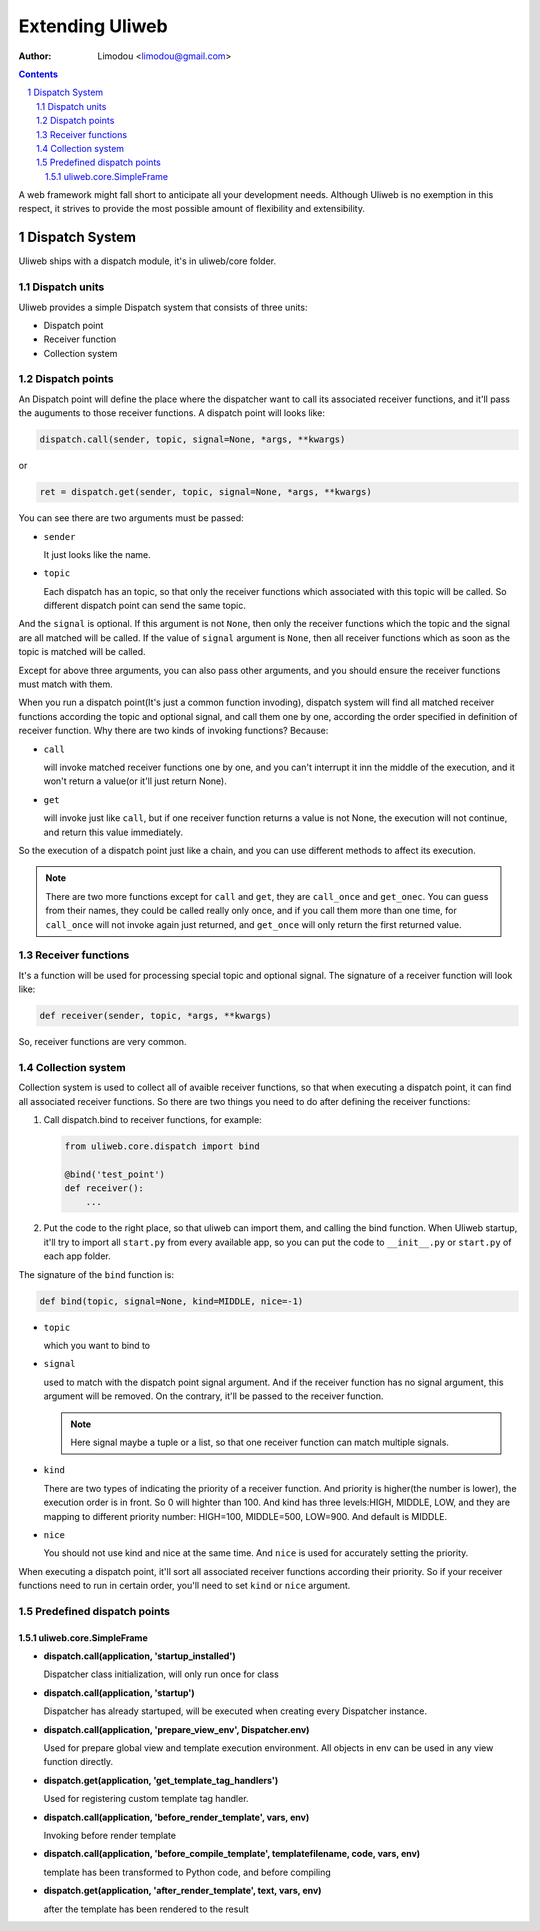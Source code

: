 Extending Uliweb
=================

:Author: Limodou <limodou@gmail.com>

.. contents:: 
.. sectnum::

A web framework might fall short to anticipate all your development needs. 
Although Uliweb is no exemption in this respect, it strives to provide the most 
possible amount of flexibility and extensibility.

Dispatch System
---------------

Uliweb ships with a dispatch module, it's in uliweb/core folder.

Dispatch units
~~~~~~~~~~~~~~~

Uliweb provides a simple Dispatch system that consists of three units: 

* Dispatch point
* Receiver function
* Collection system

Dispatch points
~~~~~~~~~~~~~~~~

An Dispatch point will define the place where the dispatcher want to call
its associated receiver functions, and it'll pass the auguments to those
receiver functions. A dispatch point will looks like:

.. code:: python

    dispatch.call(sender, topic, signal=None, *args, **kwargs)
    
or 

.. code:: python
    
    ret = dispatch.get(sender, topic, signal=None, *args, **kwargs)

You can see there are two arguments must be passed:

* ``sender``

  It just looks like the name.

* ``topic``

  Each dispatch has an topic, so that only the receiver functions which 
  associated with this topic will be called. So different dispatch point 
  can send the same topic.

And the ``signal`` is optional. If this argument is not ``None``, then only the
receiver functions which the topic and the signal are all matched will be called.
If the value of ``signal`` argument is ``None``, then all receiver functions which
as soon as the topic is matched will be called.

Except for above three arguments, you can also pass other arguments, and you 
should ensure the receiver functions must match with them.

When you run a dispatch point(It's just a common function invoding), dispatch
system will find all matched receiver functions according the topic and optional
signal, and call them one by one, according the order specified in definition of
receiver function. Why there are two kinds of invoking functions? Because:

* ``call``

  will invoke matched receiver functions one by one, and you can't interrupt it
  inn the middle of the execution, and it won't return a value(or it'll just return
  None).

* ``get``

  will invoke just like ``call``, but if one receiver function returns a value
  is not None, the execution will not continue, and return this value immediately.

So the execution of a dispatch point just like a chain, and you can use different
methods to affect its execution.

.. note::

    There are two more functions except for ``call`` and ``get``, they are ``call_once``
    and ``get_onec``. You can guess from their names, they could be called really
    only once, and if you call them more than one time, for ``call_once`` will not
    invoke again just returned, and ``get_once`` will only return the first returned
    value.
    
Receiver functions
~~~~~~~~~~~~~~~~~~~

It's a function will be used for processing special topic and optional signal.
The signature of a receiver function will look like:

.. code:: python

    def receiver(sender, topic, *args, **kwargs)
    
So, receiver functions are very common.

Collection system
~~~~~~~~~~~~~~~~~~~

Collection system is used to collect all of avaible receiver functions, so that
when executing a dispatch point, it can find all associated receiver functions.
So there are two things you need to do after defining the receiver functions:

#. Call dispatch.bind to receiver functions, for example:

   .. code:: python

        from uliweb.core.dispatch import bind
        
        @bind('test_point')
        def receiver():
            ...
            
#. Put the code to the right place, so that uliweb can import them, and calling
   the bind function. When Uliweb startup, it'll try to import all ``start.py`` 
   from every available app, so you can put the code to ``__init__.py`` or ``start.py``
   of each app folder.

The signature of the ``bind`` function is:

.. code:: python

    def bind(topic, signal=None, kind=MIDDLE, nice=-1) 

* ``topic``

  which you want to bind to

* ``signal``

  used to match with the dispatch point signal argument. And if the receiver
  function has no signal argument, this argument will be removed. On the 
  contrary, it'll be passed to the receiver function.

  .. note::

    Here signal maybe a tuple or a list, so that one receiver function can
    match multiple signals. 

* ``kind``

  There are two types of indicating the priority of a receiver function. And
  priority is higher(the number is lower), the execution order is in front. 
  So 0 will highter than 100. And kind has three levels:HIGH, MIDDLE, LOW, and
  they are mapping to different priority number: HIGH=100, MIDDLE=500, LOW=900.
  And default is MIDDLE.

* ``nice``

  You should not use kind and nice at the same time. And ``nice`` is used for
  accurately setting the priority.

When executing a dispatch point, it'll sort all associated receiver functions
according their priority. So if your receiver functions need to run in certain
order, you'll need to set ``kind`` or ``nice`` argument.

Predefined dispatch points
~~~~~~~~~~~~~~~~~~~~~~~~~~~~

uliweb.core.SimpleFrame
+++++++++++++++++++++++++

* **dispatch.call(application, 'startup_installed')**

  Dispatcher class initialization, will only run once for class

* **dispatch.call(application, 'startup')**

  Dispatcher has already startuped, will be executed when creating every Dispatcher
  instance.

* **dispatch.call(application, 'prepare_view_env', Dispatcher.env)**

  Used for prepare global view and template execution environment. All objects in env can 
  be used in any view function directly.

* **dispatch.get(application, 'get_template_tag_handlers')**

  Used for registering custom template tag handler.

* **dispatch.call(application, 'before_render_template', vars, env)**

  Invoking before render template

* **dispatch.call(application, 'before_compile_template', templatefilename, code, vars, env)**

  template has been transformed to Python code, and before compiling

* **dispatch.get(application, 'after_render_template', text, vars, env)**

  after the template has been rendered to the result